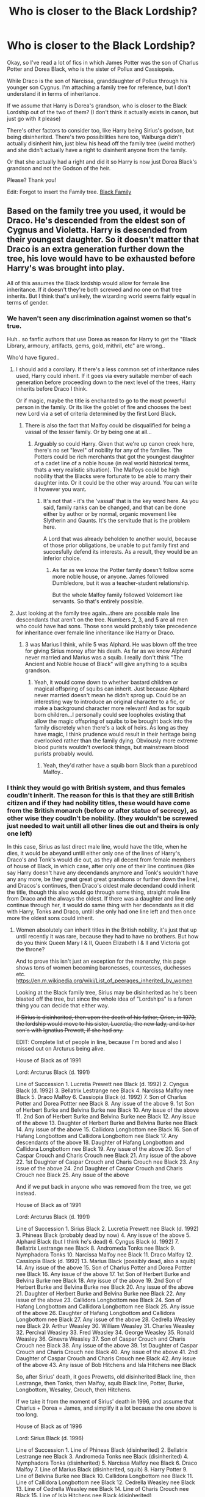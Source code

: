 #+TITLE: Who is closer to the Black Lordship?

* Who is closer to the Black Lordship?
:PROPERTIES:
:Author: NarutoFan007
:Score: 10
:DateUnix: 1590526732.0
:DateShort: 2020-May-27
:FlairText: Discussion
:END:
Okay, so I've read a lot of fics in which James Potter was the son of Charlus Potter and Dorea Black, who is the sister of Pollux and Cassiopeia.

While Draco is the son of Narcissa, granddaughter of Pollux through his younger son Cygnus. I'm attaching a family tree for reference, but I don't understand it in terms of inheritance.

If we assume that Harry is Dorea's grandson, who is closer to the Black Lordship out of the two of them? (I don't think it actually exists in canon, but just go with it please)

There's other factors to consider too, like Harry being Sirius's godson, but being disinherited. There's two possibilities here too, Walburga didn't actually disinherit him, just blew his head off the family tree (weird mother) and she didn't actually have a right to disinherit anyone from the family.

Or that she actually had a right and did it so Harry is now just Dorea Black's grandson and not the Godson of the heir.

Please? Thank you!

Edit: Forgot to insert the Family tree. [[https://www.hp-lexicon.org/wp-content/uploads/2014/06/official-final-version-sm.png][Black Family]]


** Based on the family tree you used, it would be Draco. He's descended from the eldest son of Cygnus and Violetta. Harry is descended from their youngest daughter. So it doesn't matter that Draco is an extra generation further down the tree, his love would have to be exhausted before Harry's was brought into play.

All of this assumes the Black lordship would allow for female line inheritance. If it doesn't they're both screwed and no one on that tree inherits. But I think that's unlikely, the wizarding world seems fairly equal in terms of gender.
:PROPERTIES:
:Score: 18
:DateUnix: 1590530884.0
:DateShort: 2020-May-27
:END:

*** We haven't seen any discrimination against women so that's true.

Huh.. so fanfic authors that use Dorea as reason for Harry to get the "Black Library, armoury, artifacts, gems, gold, mithril, etc" are wrong..

Who'd have figured..
:PROPERTIES:
:Author: NarutoFan007
:Score: 8
:DateUnix: 1590531391.0
:DateShort: 2020-May-27
:END:

**** I should add a corollary. If there's a less common set of inheritance rules used, Harry could inherit. If it goes via every suitable member of each generation before proceeding down to the next level of the trees, Harry inherits before Draco I think.

Or if magic, maybe the title is enchanted to go to the most powerful person in the family. Or its like the goblet of fire and chooses the best new Lord via a set of criteria determined by the first Lord Black.
:PROPERTIES:
:Score: 9
:DateUnix: 1590531663.0
:DateShort: 2020-May-27
:END:

***** There is also the fact that Malfoy could be disqualified for being a vassal of the lesser family. Or by being one at all...
:PROPERTIES:
:Author: PuzzleheadedPool1
:Score: 1
:DateUnix: 1590580278.0
:DateShort: 2020-May-27
:END:

****** Arguably so could Harry. Given that we're up canon creek here, there's no set "level" of nobility for any of the families. The Potters could be rich merchants that got the youngest daughter of a cadet line of a noble house (in real world historical terms, thats a very realistic situation). The Malfoys could be high nobility that the Blacks were fortunate to be able to marry their daughter into. Or it could be the other way around. You can write it however you want.
:PROPERTIES:
:Score: 6
:DateUnix: 1590580540.0
:DateShort: 2020-May-27
:END:

******* It's not that - it's the 'vassal' that is the key word here. As you said, family ranks can be changed, and that can be done either by author or by normal, organic movement like Slytherin and Gaunts. It's the servitude that is the problem here.

A Lord that was already beholden to another would, because of those prior obligations, be unable to put family first and succesfully defend its interests. As a result, they would be an inferior choice.
:PROPERTIES:
:Author: PuzzleheadedPool1
:Score: 2
:DateUnix: 1590580968.0
:DateShort: 2020-May-27
:END:

******** As far as we know the Potter family doesn't follow some more noble house, or anyone. James followed Dumbledore, but it was a teacher-student relationship.

But the whole Malfoy family followed Voldemort like servants. So that's entirely possible.
:PROPERTIES:
:Author: NarutoFan007
:Score: 2
:DateUnix: 1590592345.0
:DateShort: 2020-May-27
:END:


**** Just looking at the family tree again...there are possible male line descendants that aren't on the tree. Numbers 2, 3, and 5 are all men who could have had sons. Those sons would probably take precedence for inheritance over female line inheritance like Harry or Draco.
:PROPERTIES:
:Score: 3
:DateUnix: 1590580634.0
:DateShort: 2020-May-27
:END:

***** 3 was Marius I think, while 5 was Alphard. He was blown off the tree for giving Sirius money after his death. As far as we know Alphard never married and Marius was a squib. I really don't think "The Ancient and Noble house of Black" will give anything to a squibs grandson.
:PROPERTIES:
:Author: NarutoFan007
:Score: 3
:DateUnix: 1590592473.0
:DateShort: 2020-May-27
:END:

****** Yeah, it would come down to whether bastard children or magical offspring of squibs can inherit. Just because Alphard never married doesn't mean he didn't sprog up. Could be an interesting way to introduce an original character to a fic, or make a background character more relevant! And as for squib born children...I personally could see loopholes existing that allow the magic offspring of squibs to be brought back into the family discretely when there's a lack of heirs. As long as they have magic, I think prudence would result in their heritage being overlooked rather than the family dying. Obviously more extreme blood purists wouldn't overlook things, but mainstream blood purists probably would.
:PROPERTIES:
:Score: 2
:DateUnix: 1590594905.0
:DateShort: 2020-May-27
:END:

******* Yeah, they'd rather have a squib born Black than a pureblood Malfoy..
:PROPERTIES:
:Author: NarutoFan007
:Score: 1
:DateUnix: 1590605541.0
:DateShort: 2020-May-27
:END:


*** I think they would go with British system, and thus females coudln't inherit. The reason for this is that they are still British citizen and if they had nobility titles, these would have come from the British monarch (before or after statue of secrecy), as other wise they coudln't be nobility. (they wouldn't be screwed just needed to wait untill all other lines die out and theirs is only one left)

In this case, Sirius as last direct male line, would have the title, when he dies, it would be abeyand untill either only one of the lines of Harry's, Draco's and Tonk's would die out, as they all decent from female members of house of Black, in which case, after only one of their line continues (like say Harry doesn't have any decendands anymore and Tonk's wouldn't have any any more, be they great great great grandsons or further down the line), and Dracos's continues, then Draco's oldest male decendand could inherit the title, though this also would go through same thing, straight male line from Draco and the always the oldest. If there was a daughter and line only continue through her, it would do same thing with her decendants as it did with Harry, Tonks and Draco, untill she only had one line left and then once more the oldest sons could inherit.
:PROPERTIES:
:Author: Hiekkalinna
:Score: 4
:DateUnix: 1590546202.0
:DateShort: 2020-May-27
:END:

**** Women absolutely can inherit titles in the British nobility, it's just that up until recently it was rare, because they had to have no brothers. But how do you think Queen Mary I & II, Queen Elizabeth I & II and Victoria got the throne?

And to prove this isn't just an exception for the monarchy, this page shows tons of women becoming baronesses, countesses, duchesses etc. [[https://en.m.wikipedia.org/wiki/List_of_peerages_inherited_by_women]]

Looking at the Black family tree, Sirius may be disinherited as he's been blasted off the tree, but since the whole idea of "Lordships" is a fanon thing you can decide that either way.

+If Sirius is disinherited, then upon the death of his father, Orion, in 1979, the lordship would move to his sister, Lucretia, the new lady, and to her son's with Ignatius Prewett, if she had any.+

EDIT: Complete list of people in line, because I'm bored and also I missed out on Arcturus being alive.

House of Black as of 1991

Lord: Arcturus Black (d. 1991)

Line of Succession 1. Lucretia Prewett nee Black (d. 1992) 2. Cyngus Black (d. 1992) 3. Bellatrix Lestrange nee Black 4. Narcissa Malfoy nee Black 5. Draco Malfoy 6. Cassiopia Black (d. 1992) 7. Son of Charlus Potter and Dorea Pottter nee Black 8. Any issue of the above 9. 1st Son of Herbert Burke and Belvina Burke nee Black 10. Any issue of the above 11. 2nd Son of Herbert Burke and Belvina Burke nee Black 12. Any issue of the above 13. Daughter of Herbert Burke and Belvina Burke nee Black 14. Any issue of the above 15. Callidora Longbottom nee Black 16. Son of Hafang Longbottom and Callidora Longbottom nee Black 17. Any descendants of the above 18. Daughter of Hafang Longbottom and Callidora Longbottom nee Black 19. Any issue of the above 20. Son of Caspar Crouch and Charis Crouch nee Black 21. Any issue of the above 22. 1st Daughter of Caspar Crouch and Charis Crouch nee Black 23. Any issue of the above 24. 2nd Daughter of Caspar Crouch and Charis Crouch nee Black 25. Any issue of the above

And if we put back in anyone who was removed from the tree, we get instead.

House of Black as of 1991

Lord: Arcturus Black (d. 1991)

Line of Succession 1. Sirius Black 2. Lucretia Prewett nee Black (d. 1992) 3. Phineas Black (probably dead by now) 4. Any issue of the above 5. Alphard Black (but I think he's dead) 6. Cyngus Black (d. 1992) 7. Bellatrix Lestrange nee Black 8. Andromeda Tonks nee Black 9. Nymphadora Tonks 10. Narcissa Malfoy nee Black 11. Draco Malfoy 12. Cassiopia Black (d. 1992) 13. Marius Black (possibly dead, also a squib) 14. Any issue of the above 15. Son of Charlus Potter and Dorea Pottter nee Black 16. Any issue of the above 17. 1st Son of Herbert Burke and Belvina Burke nee Black 18. Any issue of the above 19. 2nd Son of Herbert Burke and Belvina Burke nee Black 20. Any issue of the above 21. Daughter of Herbert Burke and Belvina Burke nee Black 22. Any issue of the above 23. Callidora Longbottom nee Black 24. Son of Hafang Longbottom and Callidora Longbottom nee Black 25. Any issue of the above 26. Daughter of Hafang Longbottom and Callidora Longbottom nee Black 27. Any issue of the above 28. Cedrella Weasley nee Black 29. Arthur Weasley 30. William Weasley 31. Charles Weasley 32. Percival Weasley 33. Fred Weasley 34. George Weasley 35. Ronald Weasley 36. Ginevra Weasley 37. Son of Caspar Crouch and Charis Crouch nee Black 38. Any issue of the above 39. 1st Daughter of Caspar Crouch and Charis Crouch nee Black 40. Any issue of the above 41. 2nd Daughter of Caspar Crouch and Charis Crouch nee Black 42. Any issue of the above 43. Any issue of Bob Hitchens and Isla Hitchens nee Black

So, after Sirius' death, it goes Prewetts, old disinherited Black line, then Lestrange, then Tonks, then Malfoy, squib Black line, Potter, Burke, Longbottom, Wesaley, Crouch, then Hitchens.

If we take it from the moment of Sirius' death in 1996, and assume that Charlus + Dorea = James, and simplify it a lot because the one above is too long.

House of Black as of 1996

Lord: Sirius Black (d. 1996)

Line of Succession 1. Line of Phineas Black (disinherited) 2. Bellatrix Lestrange nee Black 3. Andromeda Tonks nee Black (disinherited) 4. Nymphadora Tonks (disinherited) 5. Narcissa Malfoy nee Black 6. Draco Malfoy 7. Line of Marius Black (disinherited, squib) 8. Harry Potter 9. Line of Belvina Burke nee Black 10. Callidora Longbottom nee Black 11. Line of Callidora Longbottom nee Black 12. Cedrella Weasley nee Black 13. Line of Cedrella Weasley nee Black 14. Line of Charis Crouch nee Black 15. Line of Isla Hitchens nee Black (disinherited)

Basically, if Phineas Black has kids, they probably get it, seeing as we already ignored Sirius being disinherited.

If we did ignore Sirius, that means Bellatrix is the Lady Black, God help us all.

After her death at Hogwarts, it would go to Narcissa, assuming we skip over the Tonks, else it would go to Andromeda and then Teddy.

So the final answer is neither Draco nor Harry, but, in fact, Teddy Lupin.
:PROPERTIES:
:Author: minerat27
:Score: 3
:DateUnix: 1590609990.0
:DateShort: 2020-May-28
:END:

***** Damn, this is so interesting.

Now I realize canon and fanon has messed with my memory.

Never realized the Lord/Ladyship stuff was fanon and not canon.

So Sirus was officially disowned in canon, right? And not just blasted off the family tree?

Since Sirus had inherited 12 Grimmauld Place, I think I just assumed that he was blasted off the tree due to Walburga's temper tantrums and was not actually officially disowned like Andromeda was. Hence making him the Head of the Black family.

If I'm reading this right, if Sirus was disowned, and the Head of the family was determined by birth order (and not gender), then the Head of the family during the events of the series went:

- Bellatrix
- Narcissa
- Draco

Huh. So weird. Though I guess if you include Cursed Child (ew), Delphini is the current Head of House Black then...
:PROPERTIES:
:Author: af-fx-tion
:Score: 3
:DateUnix: 1590618608.0
:DateShort: 2020-May-28
:END:

****** I think Sirius was disowned by Walburga, but not by all members of the family. Alphard left money to him, for example. Given that Arcturus died in '91, when Sirius was still locked up accused of being a death eater, I can only assume that Arcturus wrote Sirius back into his will (if he ever wrote him out).

If inheritance is purely agnatic, then Draco won't be lord, because you can't inherit through the female line, we would have to back up another layer to look at Phineas Nigellus' cousins and follow them down.

And Bella>Cissy>Draco is still following Male-Preference inheritance (fancy name is agnatic-cognatic primogeniture), because all of Bella/Cissy's elder uncles and cousins are dead.

And if you want to look at Cursed Child (which I really don't), I don't think Delphini is Lady Black, seeing as she would be illegitimate. Bellatrix was married to Lestrange, not Voldemort, and bastards don't inherit.
:PROPERTIES:
:Author: minerat27
:Score: 2
:DateUnix: 1590619700.0
:DateShort: 2020-May-28
:END:

******* Oh yeah, I didn't even think of Phineas Nigellus having cousins and how that could flip the whole inheritance thing, since Rowling (at least I think), hasn't given a full blown Black Family tree.

Wow, that adds a completely new layer if you go down that hole. Depending on who the male cousin (who would be the new heir) married, it opens up a lot of possibilities on who is actually the Head of the House.

It gives fanfic writers a lot to work with, IMO.
:PROPERTIES:
:Author: af-fx-tion
:Score: 2
:DateUnix: 1590620336.0
:DateShort: 2020-May-28
:END:


****** This would all debend on, if females in Black family would be able to inherit the titles or not as well, so not as simple.
:PROPERTIES:
:Author: Hiekkalinna
:Score: 1
:DateUnix: 1590621450.0
:DateShort: 2020-May-28
:END:


***** Some titles that have special exeption to the inheritance rule can be passed to women yes, but in general was talking about the normal cases, not the special ones, that are really small minority out of all nobilities in UK still existing that would allow females to inherit the titles.

This is why it's a huge problem in UK in current times, because lot of famlies that have their manor that goes with the title are run as a museum etc, but some of them have only females as children, but because they are unable to inherit the titles from their father, they will have to move out of their house and give up their business (which most often exists so they can have the house in good shape) when their father dies, as the property is transferred to their distant male relative who will inherit the title. This is why in UK lot of people are trying to get the law changed so females can inherit their fathers titles, since they will basically lose their whole lives because of those old laws (as only those with special exeptions that allows females to inherit the titles can inherit them, other females cannot).

With Monarchy it's differen't from nobility, before 2011 it was that monarch's oldest son was always first in line, after whom became all younger sons, after all sons of monarch, would become their oldest daughter after which comes the younger daughters. After 2011 it was changed so first born will be first in line no matter the gender, but this only affects those born after that time, so Prince Charles younger sister is still behind all of her brothers, even though she is second oldest. But this change in law only affected the Monarchy not the nobility.

And as we cannot say if Black family would one of those that would have female inhering titles, then we cannot say if the female memebers would or not, and it would still go abeyand in those cases, if only males could inherit.
:PROPERTIES:
:Author: Hiekkalinna
:Score: 2
:DateUnix: 1590621516.0
:DateShort: 2020-May-28
:END:


***** How do you have Cygnus and any members of his family line inheriting before other members of Phineas' family as Cygnus is the 4th child/line?

Phineas had 4 Children Sirius (b. 1877), Arcturus (1884), Belvina (1886), and Cygnus (1889).

So if Phineas held the "lord Black" title then Sirius (1877) is the primary line and Sirius (1959) is part of that primary line. Now while Bellatrix is Sirius' (1959) first cousin due to her Aunt Walburga she is actually from the 4th line. So when Sirius (1959) dies (assuming Lucretia (1925) had no children/descendants) then the primary line is extinct and the secondary line Arcturus (1884) would have precedence for the "title". That means the children/descendants of Callidora (1915 (who is alive)), then the children/descendants of Cedrella (if she wasn't "truly" disinherited, and then the children/descendants of Charis.

After that if all of those are excluded deceased you would then go to the tertiary line which is the children/descendants of Belvina (1886). Only if all of them are deceased or excluded would you go to the 4th line descended from Cygnus (1889) of which Bellatrix is part. So I see almost no way for Bellatrix to inherit the "lord black" title unless a whole lot of people die first.

So when Sirius (1959) dies in (1995) the "title" of Lord Black would go to Callidora Longbottom nee Black as the living firstborn child of Arcturus (1884) the head of the second line from Phineas Black. When she passes the title would pass through her children/descendants.

Which may include Neville if you assume Augusta married Callidora's son. But right now with the assumption "lordship" can't be bequeathed and that women can inherit Callidora is the current "lord/lady Black i.e. Head of the Family.
:PROPERTIES:
:Author: reddog44mag
:Score: 2
:DateUnix: 1590687620.0
:DateShort: 2020-May-28
:END:

****** Ah. I had assumed that the family tree was structured such that children were arranged left to right by birth order. I see now that wasn't the case, presumably to make it easier to link Orion and Walburga together.

So yes, you are entirely correct, the Callidora and her Longbottom children inherit after Sirius.

I'll have to redo it then when I have the time.
:PROPERTIES:
:Author: minerat27
:Score: 1
:DateUnix: 1590687985.0
:DateShort: 2020-May-28
:END:

******* Not a problem easy thing to miss and I don't think you were alone in that. Old computer engineer here so details matter so I paid attention to birth dates (when given checked pottermore/wiki if not). Of course those less kind would say I'm an anal sob. 😁
:PROPERTIES:
:Author: reddog44mag
:Score: 2
:DateUnix: 1590688928.0
:DateShort: 2020-May-28
:END:


**** There's also the Weasleys. Arthur's mother was a Black.
:PROPERTIES:
:Author: PompadourWampus
:Score: 2
:DateUnix: 1590555266.0
:DateShort: 2020-May-27
:END:

***** Yes, but as it also goes through mother's line, it's same and it's propably more distand relation than with the other, though Potter's might be as distand, though it wouldn't matter as it would also go towards waiting for the abeyand.
:PROPERTIES:
:Author: Hiekkalinna
:Score: 1
:DateUnix: 1590590879.0
:DateShort: 2020-May-27
:END:

****** From what I remember, Harry's grandparents were Fleamont and Euphemia Potter. Charlus and Dorea are from another branch of the family. Most likely not of the main line of Potters.
:PROPERTIES:
:Author: PompadourWampus
:Score: 3
:DateUnix: 1590591538.0
:DateShort: 2020-May-27
:END:

******* Yes we know that, this is just for those fanfic writers who prefer writing Charlus and Dorea as the grandparents while Fleamont and Euphemia as great grandparents, or sometimes Grand uncle and aunt.
:PROPERTIES:
:Author: NarutoFan007
:Score: 3
:DateUnix: 1590592609.0
:DateShort: 2020-May-27
:END:

******** I get that, but I felt it was worth mentioning, because I often times encounter people who don't know.
:PROPERTIES:
:Author: PompadourWampus
:Score: 1
:DateUnix: 1590592726.0
:DateShort: 2020-May-27
:END:

********* Sorry😅😅
:PROPERTIES:
:Author: NarutoFan007
:Score: 2
:DateUnix: 1590593772.0
:DateShort: 2020-May-27
:END:


******* I know, just saying it because it was the premise for this thing.
:PROPERTIES:
:Author: Hiekkalinna
:Score: 1
:DateUnix: 1590595645.0
:DateShort: 2020-May-27
:END:


***** Yeah but she was disowned too, for marrying a blood traiter.
:PROPERTIES:
:Author: NarutoFan007
:Score: 0
:DateUnix: 1590592720.0
:DateShort: 2020-May-27
:END:

****** Sirius was also disowned.
:PROPERTIES:
:Author: PompadourWampus
:Score: 1
:DateUnix: 1590592753.0
:DateShort: 2020-May-27
:END:

******* Then ignoring both of them, by just going on blood relations? Who do you think?
:PROPERTIES:
:Author: NarutoFan007
:Score: 1
:DateUnix: 1590593720.0
:DateShort: 2020-May-27
:END:

******** The Malfoys would be heavily favored in this case if we acknowledge the whole disownment thing. If not, then it'd go to Sirius, and if Sirius croaks, the Malfoys could put up a serious legal battle for the inheritance on the basis of blood.
:PROPERTIES:
:Author: PompadourWampus
:Score: 1
:DateUnix: 1590772043.0
:DateShort: 2020-May-29
:END:

********* Yeah I thought so too. Unless Sirius has a right to bequeath it to Harry, and he does it, Draco has a closer blood relation.
:PROPERTIES:
:Author: NarutoFan007
:Score: 2
:DateUnix: 1590788108.0
:DateShort: 2020-May-30
:END:


*** Yes but Cygnus is the youngest of his line. So either Bill or Neville would have a stronger claim than Draco
:PROPERTIES:
:Author: MajinCloud
:Score: 1
:DateUnix: 1590599366.0
:DateShort: 2020-May-27
:END:

**** I assume you're getting Bill from Ignatius Prewett on the family tree? Having googled him, he is Molly's uncle so there's no blood connection between Molly's children and the Black's via him. So Bill is out.

And Neville you're bringing up via Harfang Longbottom? We don't know how Harfang is related to Neville. But even if he's Nevilles grandfather or great grandfather.

...actually I just noticed you're making the Weasley connection via the number 4, Cedrella? Thats a good point, I'd missed the fact that that row on the tree is not in date order. Yes, actually if there's a Lordship of house Black it wouldn't be sitting with Sirius if there's equal inheritance for men and women.

Alternatively, if inheritance is male preference, but can go female line if there's no suitable male available...of the tree visible there it would end up with the Longbottom's, or if those Longbottom's are dead then with the Weasley's
:PROPERTIES:
:Score: 1
:DateUnix: 1590602203.0
:DateShort: 2020-May-27
:END:

***** Yep, Cedrella. Seeing as it had no value for Sirius I am assuming that the burning on the tapestry has no actual value and it was just his mother being bigoted.
:PROPERTIES:
:Author: MajinCloud
:Score: 2
:DateUnix: 1590603394.0
:DateShort: 2020-May-27
:END:


***** For those "numbered" relations it would depend on whether the "head of house" Black did the disinheriting. If the "head" didn't then the disinheriting wouldn't take (which is why Sirius did not remain "off the tree" as Walburga was never the "head of the family").

Don't forget that if it is order of birth related you have the children of Callidora, Charis, and Belvina to consider (total of 4 sons and 4 daughters) and all their descendants as well as the children and descendants of those like cedrella who may not have been disinherited by the "head of the family".
:PROPERTIES:
:Author: reddog44mag
:Score: 1
:DateUnix: 1590684711.0
:DateShort: 2020-May-28
:END:

****** It also completely depends on whether any "Lord Black" title flowed down that particular branch of the family. It'd actually be an amusing twist if it turns out that Sirius was part of a minor cadet branch that was viewed as the troublesome, mad branch of the family, best avoided and rarely invited to family functions.
:PROPERTIES:
:Score: 1
:DateUnix: 1590685001.0
:DateShort: 2020-May-28
:END:

******* Well based on the OP chart and the belief that Arcturus was the "head" of the family (mostly fanon based though canon hints) and following order of birth it's doubtful that Sirius would be part of a minor cadet branch. However, considering what little we know about Walburga and Pollux I can see that the family lines from belvina, Callidora, Charis, and even Cedrella wanting nothing to do with them.
:PROPERTIES:
:Author: reddog44mag
:Score: 1
:DateUnix: 1590685563.0
:DateShort: 2020-May-28
:END:

******** Yeah I want more thinking if the cadet branch started way back at the top of that tree with Phineas. Perhaps his father had an older brother who was the Lord, and there's a whole family line not shown here, because this is just the cadet branch.
:PROPERTIES:
:Score: 1
:DateUnix: 1590686275.0
:DateShort: 2020-May-28
:END:

********* Ah ok. Well if you assume that Phineas' father was the "lord" and he (Phineas) was disinherited (by the current "lord") before he became lord (versus after he died) then the entire "lordship" would pass through his sister Elladora because it would disinherit his whole line (assuming that's how his father set it up (and the only way this would work)).

So that would make Phineas' line the disgraced branch.
:PROPERTIES:
:Author: reddog44mag
:Score: 1
:DateUnix: 1590688585.0
:DateShort: 2020-May-28
:END:

********** That would also work though I was suggesting what if phineas's father had a brother who was the Lord. But the basic idea is the same.
:PROPERTIES:
:Score: 1
:DateUnix: 1590689041.0
:DateShort: 2020-May-28
:END:


** Dumbledore was under the Impression that Bellatrix would be next in line after Sirius if he didn't name Harry in his will, though that was specifically about the ownership of Grimmauld place.
:PROPERTIES:
:Author: aAlouda
:Score: 8
:DateUnix: 1590531993.0
:DateShort: 2020-May-27
:END:

*** Well, there is no "Black Lordship" in canon, so Sirius inheritance was just Grimmauld Place (with the items inside, including Kreacher), and the content of Sirius vault.

We can suppose that, in the absence of a will, the whole inheritance would have gone to the closer living kin. According to the Black Family tree, all the Black of the previous generation died before Sirius (Ignatius Prewett and Druella Rosier are the only one still alive, and either not Black or Black by Blood).

From the Black current generation, Bellatrix was indeed the closest family member to Sirius and would probably have inherited the house. But I wonder if Narcissa would have come 2nd or if Andromeda would still have inherited it after Bellatrix (after all, Sirius was also burnt from the tree and still got the house). I also wonder if a potential child from Lucrecia Prewett would have had precedence over Bellatrix (since Lucrecia was the eldest child).
:PROPERTIES:
:Author: PlusMortgage
:Score: 6
:DateUnix: 1590563837.0
:DateShort: 2020-May-27
:END:

**** The house belonged to Walburga personally I think. So it could only go to her two sons first, and if they are both dead, without any issue, only then would it go to Bellatrix. At least, I think so
:PROPERTIES:
:Author: NarutoFan007
:Score: 2
:DateUnix: 1590592821.0
:DateShort: 2020-May-27
:END:

***** Is that true in canon? Or was it a Black family home that Orion and Walburga lived in?

If the inheritance is based on closest family relation then i believe it would be Bellatrix as the oldest cousin (though it might/could be split by the three black sisters (Bellatrix, Andromeda, and Narcissa) as they are all first cousins to Sirius).

If it goes to the most senior member of the family then it would go to Callidora (Phineas' grandaughter from his son Arcturus).
:PROPERTIES:
:Author: reddog44mag
:Score: 1
:DateUnix: 1590683360.0
:DateShort: 2020-May-28
:END:

****** I think Sirius said, "This was my mother's house. Now she's dead, it belongs to me." Or something along those lines in Book 5. Don't remember.
:PROPERTIES:
:Author: NarutoFan007
:Score: 1
:DateUnix: 1590683808.0
:DateShort: 2020-May-28
:END:


** If it goes by (A) pure birth order, then it goes to Bellatrix. After Arcturus' line ended, it'd go to Pollux's line. So, Bellatrix, then Andromeda, Nymphadora, Teddy, Narcissa, and Draco, before finally running out of Pollux's heirs and going to Dorea's heirs.

If it's (B) male-only birth order, then Sirius is the last of the Blacks. At least as far as that family tree shows.

(C) Quasi-Salic or similar, in which women cannot inherit but their sons can on their behalf. In which case it goes Teddy, Draco, Harry. Frankly I find this the least plausible, because witches can just curse the misogynist asshole who wants to skip over them.

Most real life titles are entailed, meaning you can't just choose your heir. Godson or not, Sirius can't give Harry the things that belong to him as head of the family, only the things that belong to him as an individual. This is why a lot of fics have Sirius adopting Harry as a "third parent". In which case Harry as his son inherits over Sirius' cousins-once-removed Nymphadora and Draco.

Of course, this isn't real life, this is fiction. So the lordship could have all sorts of fun restrictions on it. Perhaps it can only be inherited by someone with the surname Black. I have read one (1) fic where Nymphadora Tonks changes her name to Tonks Black and frankly there should be more. Perhaps instead of male-preference birth order, there's magic-preference order, in which titles go first to someone with the family talent (like Parselmouths or Metamorphmagi) and only then to those without it.
:PROPERTIES:
:Author: RookRider
:Score: 5
:DateUnix: 1590533373.0
:DateShort: 2020-May-27
:END:

*** Why do you think it would go through pollux's line? He's the son of Cyngus who is the third son of Phineas black. So Phineas' 1st son Sirius is his primary heir, his second son Arcturus is the secondary heir, and Cyngus is the tertiary heir. So I would think that inheritance (if it is not designated) would first go through the primary heirs line until that line is exhausted, then it would go through the secondary line from Phineas which is his son Arcturus. If that line is exhausted then it would go through Phineas' third son Cyngus (who is the father of Pollux). Now while a female can't be the head of the family her son if she has one can be. If that isn't true then based on the chart neither Harry or Draco could inherit the head of the black family since they both come from females of the line.

Hence the Head of the Black Family flows from Phineas to his son Sirius through Sirius' son Arcturus, then it would flow through Arcturus' son Orion (though I don't think he ever became the head as I don't believe Arcturus gave it up). And then it would flow through Orion to his oldest son Sirius. With that I would say another commenter is correct and the closest relative to Sirius in the primary line would be lucretia. Which would make the Weasleys the family closest to the primary line of the black family. (It would have gone through Molly's two brothers first before her).

Now if you want to say who would inherit from Cyngus I believe that according to the chart that would be Draco. Pollux is his primary heir Dorea is the tertiary heir. Draco is descended from that primary line (Cyngus - Pollux) so he would inherit before Harry as Harry is descended from tertiary line (Cyngus - Dorea).

Now I think what throws people off is they look at this chart "generationally" to see who would inherit between Draco and Harry rather than following primary, secondary etc lines. So "generationally" from Cyngus the inheritance would look like the following.

For Draco it would be Cyngus - Pollux - Cyngus - Narcissa - Draco

For Harry it would be Cyngus - Dorea - James - Harry

So Harry is one generation closer to Cyngus then Draco is so obviously Harry would inherit first.

All of this leads to all kind of options for an author to use to decide how to set up the Black family inheritance conflict. Of course you also get to add that this chart isn't exactly JKR approved.
:PROPERTIES:
:Author: reddog44mag
:Score: 1
:DateUnix: 1590583944.0
:DateShort: 2020-May-27
:END:

**** I like to answer. Thanks for that.

But I'd just like to point out that Molly is not actually related to Blacks. Lucretia married Ignatius, who is Molly, Fabian and Gideon's uncle. They didn't have any children as far as we know.
:PROPERTIES:
:Author: NarutoFan007
:Score: 1
:DateUnix: 1590593218.0
:DateShort: 2020-May-27
:END:

***** Thanks for that as I missed it. If any of Lucretia's descendants are still living then the headship will go through them. If not i believe it would go down through Phineas' son Arcturus and his first daughter who married a longbottom or his second who married a crouch. If either of those had a living non-criminal son then they would be the Head of the Black family.

If neither of Arcturus's daughters had a living non-criminal male descendant then and only then would the Head of the Black Family move to Phineas' son Cygnus and if that happens then Draco would inherit as he is descended from Cygnus' primary line (Pollux).

Of course i believe that would make Neville the head of the black family if Neville's grandmother was actually Arcturus' granddaughter-in-law.
:PROPERTIES:
:Author: reddog44mag
:Score: 1
:DateUnix: 1590596821.0
:DateShort: 2020-May-27
:END:

****** Of course that depends on what Augusta Longbottom's maiden name was. And of course we know she married into the Longbottoms.

So the question is did Augusta marry the the son of Callidora Black and Harfang Longbottom. One fic The Reclamation of Black Magic by ShayaLonnie as Dorea Black (obviously part of the fan fic blacks) back from Stasis who decides to create a Black Family coven to protect Harry. In the story they have Callidora arrive with her daughter Enid who complains about Narcissa Malfoy joining the coven "because her sister tortured my nephew and his wife". That implies that Augusta married Callidora's son. Therefore making Neville being part of the primary line from Phineas' second son.

The story is a WIP and I think a fun read. It has a lot of information that illuminates the black family tree. Though I have never looked at it deeply enough to know whether it follows canon. We know Dorea is not Harry's Canon grandmother.

linkao3(8374798)
:PROPERTIES:
:Author: reddog44mag
:Score: 1
:DateUnix: 1590601131.0
:DateShort: 2020-May-27
:END:

******* [[https://archiveofourown.org/works/8374798][*/The Reclamation of Black Magic/*]] by [[https://www.archiveofourown.org/users/ShayaLonnie/pseuds/ShayaLonnie][/ShayaLonnie/]]

#+begin_quote
  Harry Potter's family isn't only at Number 4 Privet Drive. Unaware to even Dumbledore, an upheaval is approaching. The Ancient and Noble House of Black is reclaiming their power and changing the future of the magical world. *Update: May 2020 --- This story has been getting a lot of new readers lately, so I wanted to let you know that, yes, this story is currently on hiatus. As with many writers, I struggle with mental health issues, but I am working on them AND working on getting back to this story as soon as I possibly can. I sincerely thank you for your sweet comments and patience*
#+end_quote

^{/Site/:} ^{Archive} ^{of} ^{Our} ^{Own} ^{*|*} ^{/Fandom/:} ^{Harry} ^{Potter} ^{-} ^{J.} ^{K.} ^{Rowling} ^{*|*} ^{/Published/:} ^{2016-10-25} ^{*|*} ^{/Updated/:} ^{2019-03-14} ^{*|*} ^{/Words/:} ^{191678} ^{*|*} ^{/Chapters/:} ^{39/?} ^{*|*} ^{/Comments/:} ^{3090} ^{*|*} ^{/Kudos/:} ^{5964} ^{*|*} ^{/Bookmarks/:} ^{1899} ^{*|*} ^{/Hits/:} ^{147808} ^{*|*} ^{/ID/:} ^{8374798} ^{*|*} ^{/Download/:} ^{[[https://archiveofourown.org/downloads/8374798/The%20Reclamation%20of%20Black.epub?updated_at=1589421920][EPUB]]} ^{or} ^{[[https://archiveofourown.org/downloads/8374798/The%20Reclamation%20of%20Black.mobi?updated_at=1589421920][MOBI]]}

--------------

*FanfictionBot*^{2.0.0-beta} | [[https://github.com/tusing/reddit-ffn-bot/wiki/Usage][Usage]]
:PROPERTIES:
:Author: FanfictionBot
:Score: 2
:DateUnix: 1590601201.0
:DateShort: 2020-May-27
:END:


**** As I said, I believe that /after/ Arcturus' line ended, it would go to Pollux's line. OP's chart shows that Lucretia died without issue in '92.

So after Sirius' death, it goes to his children - none. His brother Regulus (1961) - dead. Orion's sister Lucretia - dead. Lucretia's children - none. Arcturus' brother Lycoris - dead. Lycoris' children - none. Arcturus' brother Regulus (1906) - dead. Regulus' (1906) children - none. Phineas (1888), if he's not formally disowned - dead, no children.

Then Cygnus (1889) - dead. Cygnus' (1889) son Pollux - dead. Pollux's daughter Walburga - dead. Walburga's children - both dead. Pollux's son Alphard, if not formally disowned - dead. Alphard's children - none. Pollux's son Cygnus (1938) - dead. Cygnus' (1938) daughter *Bellatrix*.

I skipped all the dead people in my first post because I thought it was tedious. I listed people whose faces had been burned off the tree because Sirius inherited despite that, so there's at least one disconnect between formal disownment by head of house and Walburga's temper tantrums.

#+begin_quote
  Now while a female can't be the head of the family
#+end_quote

Where are you getting that from? I don't remember seeing that anywhere in canon. Some real life systems follow that rule, some don't. And since there's no canon discrimination against women, I'm inclined to believe that the magical world doesn't discriminate.
:PROPERTIES:
:Author: RookRider
:Score: 1
:DateUnix: 1590603985.0
:DateShort: 2020-May-27
:END:

***** Based on that chart there is another Arcturus who is Cygnus' older brother. Phineas' 1st son is named Sirius born 1877, the 2nd son Arcturus was born 1884 (far right of chart), the 3rd son is Cygnus born 1889.

So once you go up to Arcturus' father Sirius you go to Arcturus' oldest Uncle which is Phineas' 2nd son also named Arcturus and NOT to Cygnus. You then go to Callidora - alive (1915) and then to her two children (one son and one daughter who we don't know their status) if they are both dead with no valid living descendants then you would go to Arcturus' 2nd daughter Charis - dead (1978) and her three children (one son and two daughters) again status is unknown. Only if those three children are dead with no valid living descendants would you then go to Phineas' 3rd son Cygnus and then follow his line through Pollux.

So there are possibly 5 threads/lines to explore based on Callidora and Charis' children before you go to the Cygnus-Pollux line.
:PROPERTIES:
:Author: reddog44mag
:Score: 1
:DateUnix: 1590606711.0
:DateShort: 2020-May-27
:END:


***** My assumption (which I fully admit could be wrong) based on both the fact i'm unaware of any woman in canon being the head of house (plenty of women who are the regents for a family but none as head) and how the blacks seem to operate. If walburga was head of house then her disinheriting of Sirius would have been valid. Of course since i don't believe Arcturus gave it up to orion plus lucretia still be alive and a born black there was no opportunity for her to become head.
:PROPERTIES:
:Author: reddog44mag
:Score: 1
:DateUnix: 1590608706.0
:DateShort: 2020-May-28
:END:

****** Of course if women can inherit (and you can't "Will/bequeath the Head of House position) then the entire discussion about Draco and Harry is mute as Callidora (who is alive after Sirus dies at the MoM) would be the head as she is the daughter of Phineas' 2nd son so she takes precedence over Cygnus. And any of her descendants who are alive and "valid" would be next in line.
:PROPERTIES:
:Author: reddog44mag
:Score: 1
:DateUnix: 1590610892.0
:DateShort: 2020-May-28
:END:


****** Amelia is the head of the Bones family. Muriel is head of the Prewetts. I don't remember anything in canon about Augusta being the regent of Longbottom instead of the head, but it's a common fanfic device so idk.

As to male-led families, we know of Black and Malfoy. But I don't remember any other man shown as in-charge of his family.
:PROPERTIES:
:Author: RookRider
:Score: 1
:DateUnix: 1590624122.0
:DateShort: 2020-May-28
:END:

******* Will I admit that I've read so much Fanfiction that quite often "facts" seem to sometimes be a merger of fanfiction and canon in my mind. So I can admit I could (or probably) am wrong. Especially when canon is pretty silent on a lot of missing detail.

Pretty much the majority of the fanfictions I have read seem to have Augusta Longbottom acting as the regent of the longbottom family on behalf of neville, and Amelia Bones as the Regent of the Bones family on behalf of susan.

For the Bones family this suggests that Susan's father was either older than Amelia and/or Edgar or the family is patriarchal which puts susan (actually any son) in line for head of the family.

A quick search shows that Regents, family "lords", even "Head of House" are more Fanfiction concepts than canon.
:PROPERTIES:
:Author: reddog44mag
:Score: 1
:DateUnix: 1590628615.0
:DateShort: 2020-May-28
:END:


** u/Nyanmaru_San:
#+begin_quote
  and she didn't actually have a right to disinherit anyone from the family
#+end_quote

This. The Black family is patriarchal. Sirius never got a trial. So all that time Walburga was living in the house while Sirius was in Azkaban? She couldn't legally do jack with the family.

And if Sirius was really disinherited, he would have said his dad did it.

​

Order of succession is: Sirius, Draco, Harry.

BUT!

IF Sirius named Harry as his heir (like he did in canon), It would be Sirius, Harry, Draco.

​

Draco could also be nixed from the running anyway. As there are a few fanfics where the betrothal contracts between the Black Sisters and their spouses had some stipulation that ensured they stayed in good standing (so it didn't shed bad light on the Blacks). Bellatrix and the Lestranges was arrested. Lucius swore servitude to the Dark Lord. This would essentially divorce the couples and make Draco a bastard. Lucius (or Sirius) would have to take them into their family to give him a name.

But this all falls under family magics and all that jazz. So your milage may vary.

Hell, Sirius could disinherit Draco just because he runs around calling people mudbloods and crowing about the Dark Lord.
:PROPERTIES:
:Author: Nyanmaru_San
:Score: 5
:DateUnix: 1590542562.0
:DateShort: 2020-May-27
:END:

*** I think Sirius would disinherit Draco just out of spite so "No Malfoy gets anything of mine."
:PROPERTIES:
:Author: NarutoFan007
:Score: 2
:DateUnix: 1590592904.0
:DateShort: 2020-May-27
:END:


** In the situation you've outlined I would assume Draco would be considered more closely related to the Blacks than Harry would be, given that James never had the name Black, but Narsissa once did. That said, given Lord Black is as you say a fanon concept it's up to the author to decide how the possition is passed down. If Sirius was/is Lord Black, can he choose Harry to be the next one to inherit the title?

Is the title passed down to the closest male blood relative, or closest relative reguardless of sex? Is it based on merit, with the current Lord Black choosing the best candidate? Could be anything.
:PROPERTIES:
:Author: TheCowofAllTime
:Score: 3
:DateUnix: 1590528046.0
:DateShort: 2020-May-27
:END:

*** I was of the opinion that Arcturus's line was the main line, so Narcissa is of the branch line. Pollux and Arcturus are cousins. Arcturus's line is almost dead, other than Sirius, so the closest in line will be Pollux, Cassiopeia and Dorea, in that order.

Dorea's line has only Harry while Pollux's line has Narcissa, Bellatrix and Andromeda.

Andi was kicked out, Bella doesn't have any child, so the Lordship goes to Draco.

This is only if Sirius is really kicked out or has no say in who gets the lordship.
:PROPERTIES:
:Author: NarutoFan007
:Score: 1
:DateUnix: 1590529272.0
:DateShort: 2020-May-27
:END:


** Walburga could try to disinherit Sirius as her son (but without His Father Orion actually doing it he wouldn't be disinherited. And Orion was still alive when Sirius ran away. She could not disinherit him as a Black since Orion's father Arcturus was the Head of the family. So as long as Arcturus was alive Sirius could become the head of the Black family and decide who would inherit after him.

Now the question is if Sirius did not designate who the next head would be then basic inheritance rules would apply. Which from what i see goes through the sons and (if allowed only passing through the daughters if they have a son). Now what i have never seen described is whether the blood line must be via male only or females allowed.

So if the Primary line goes Arcturus - Orion - Sirius and Sirius doesn't designate the head then you would look at Orion's brothers and sisters first. And then go up to arcturus and then up again to his father Sirius. Basically based on your chart I don't see how either Draco or Harry would inherit if they were not designated. For instance, Arcturus' father Sirius was the older brother. His next brother was named Arcturus who was born before Cyngus (who is the ancestor for both draco and Harry). So his line should take precedence over Cyngus.

And even though Arcturus only had daughters those daughters both had sons with the oldest daughter marrying into longbottom family.

So the stories that all say draco would inherit makes no sense to me based off of your chart.
:PROPERTIES:
:Author: reddog44mag
:Score: 4
:DateUnix: 1590532264.0
:DateShort: 2020-May-27
:END:


** I don't think their mother had any right to disinherit Sirius at this point because Sirius's grandfather was the head, unless I am wrong. I would say Harry, since Sirius left everything to him and is, even if distantly related to the Blacks.
:PROPERTIES:
:Author: NumberPow
:Score: 6
:DateUnix: 1590527537.0
:DateShort: 2020-May-27
:END:

*** Arcturus was alive till 1991 while Walburga died in 1985. So yeah, this actually works. After Orion's death, Archi again became the head, unless it directly went to Sirius.
:PROPERTIES:
:Author: NarutoFan007
:Score: 7
:DateUnix: 1590528996.0
:DateShort: 2020-May-27
:END:

**** Did arcturus actually give up being the head to orion. As far as i know orion was never the head of the black family.
:PROPERTIES:
:Author: reddog44mag
:Score: 7
:DateUnix: 1590532403.0
:DateShort: 2020-May-27
:END:

***** It was never actually said. But seeing how Walburga wore the pants in that house, very badly, I don't think Archi would actually give up the headship to Orion.
:PROPERTIES:
:Author: NarutoFan007
:Score: 3
:DateUnix: 1590593277.0
:DateShort: 2020-May-27
:END:


** u/tipsytops2:
#+begin_quote
  If we assume that Harry is Dorea's grandson
#+end_quote

You're obviously free to do this, but per word of god, he isn't. JKR tells us his grandparents were different people. Some people don't like this and want to have Charlus and Dorea be his grandparents. But the tree itself seems to contradict this. Why didn't Walpurga blast Dorea off the tree for marrying/being a bloodtraitor and taking in Sirius?

[[https://www.wizardingworld.com/writing-by-jk-rowling/the-potter-family]]
:PROPERTIES:
:Author: tipsytops2
:Score: 3
:DateUnix: 1590541673.0
:DateShort: 2020-May-27
:END:

*** This is an after the fact speech by Rowling that is not present in the books, and the Black connection was an original creation of the fandom that predates it by at least 5 years.

Going by canon, both are equally erroneous.

Going chronologically, Dorea is a thing.

If you like Rowling's retroactive and auto-contradictory stuff... Well, you have that right.
:PROPERTIES:
:Author: PuzzleheadedPool1
:Score: 2
:DateUnix: 1590580563.0
:DateShort: 2020-May-27
:END:

**** You can decide to go that way, but Dorea as Harry's grandmother conflicts with other things in the tree and OotP. Sirius says James' parents took him in when he ran away. Walpurga blasts her brother off the tree for giving Sirius money. Why wouldn't she blast Dorea off the tree if she's giving her runaway son shelter?

That's way more contradictory than what JKR says on this. How are Euphemia and Fleamont "equally erroneous" to Dorea and Charlus?
:PROPERTIES:
:Author: tipsytops2
:Score: 1
:DateUnix: 1590580901.0
:DateShort: 2020-May-27
:END:

***** We're just going on an assumption for fanfics sake dude, we all know that Canon says otherwise. And I like Fleamont and Euphemia as Harry's grandparents. But for the sake of the fandom, we have to assume that Charlus and Dorea are it. It gives a closer relationship between Sirius and James.

As for the not blasting Dorea off the tree, maybe she was just that dangerous. All the Blacks we know are at least a little bit crazy. Maybe she was too..
:PROPERTIES:
:Author: NarutoFan007
:Score: 2
:DateUnix: 1590593540.0
:DateShort: 2020-May-27
:END:

****** u/tipsytops2:
#+begin_quote
  As for the not blasting Dorea off the tree, maybe she was just that dangerous. All the Blacks we know are at least a little bit crazy. Maybe she was too..
#+end_quote

It's not like Dorea would have known, I doubt she was stopping by Grimmauld Place for tea. She also died years before Walpurga.

You can obviously go this route, it's fanfiction, it just doesn't quite fit with canon. But honestly, neither do lordships, so it doesn't really matter.
:PROPERTIES:
:Author: tipsytops2
:Score: 2
:DateUnix: 1590593921.0
:DateShort: 2020-May-27
:END:

******* 1977, so yeah. I've read fics in which Dorea was the scary but fun aunt to everyone in the black family, Arcturus's favourite cousin, which is probably why I think like that.
:PROPERTIES:
:Author: NarutoFan007
:Score: 1
:DateUnix: 1590594033.0
:DateShort: 2020-May-27
:END:

******** My headcanon is sort of a reverse of that. I think Charlus was sort of a Percy, who didn't see he was on the wrong side until near his death. He came from a family of "muggle lovers" but fell in love with Dorea, who convinced him of the blood purity propaganda and that's why she was never blasted off the tree.
:PROPERTIES:
:Author: tipsytops2
:Score: 1
:DateUnix: 1590594706.0
:DateShort: 2020-May-27
:END:

********* Huh.. first time I've heard this one. I read a Marvel Xover story in whih Charlus and Dorea were Hydra, and another story where they were part of Grindelwald's gang.

The 2nd one was awesome. Harry has a basilisk fang wand, and Mrs Flamel inserts the elder wand in Grindelwald's butt. Lol
:PROPERTIES:
:Author: NarutoFan007
:Score: 1
:DateUnix: 1590605684.0
:DateShort: 2020-May-27
:END:


** Also, I say you go in a whole different direction. Lucretia Prewett appears to be the female heir with the strongest claim. She might be Molly's mother, the ages seem to work.
:PROPERTIES:
:Author: tipsytops2
:Score: 3
:DateUnix: 1590542974.0
:DateShort: 2020-May-27
:END:

*** I thought so too, but then I checked, Lucretia had no children. She was Molly's aunt.
:PROPERTIES:
:Author: NarutoFan007
:Score: 1
:DateUnix: 1590593576.0
:DateShort: 2020-May-27
:END:

**** The family tree appears to leave off the children of several of the women, she may not have been childless. But she probably was Molly's aunt or stepmother, not mother, that's fair.
:PROPERTIES:
:Author: tipsytops2
:Score: 1
:DateUnix: 1590594015.0
:DateShort: 2020-May-27
:END:


** If they where nobility, it would have to be British title, and then it would have to go with the British rules of inherittance, where neither Draco or Harry could inherit it, untill all other lines had died out, so the title would be abeyan (untill such time only one of their lines was still there), as there was a female between and only males can inherit titles in Britain (Becoming Queen is different hting), explained in other comment if you want to check it out..

And Harry being godson, wouldnt' affect it at all, and yes Walburga couldn't disinherit him as titles dont' work that way, and if it's possible it can only be done by the one who holds the title, but not sure if it's possible.
:PROPERTIES:
:Author: Hiekkalinna
:Score: 2
:DateUnix: 1590546433.0
:DateShort: 2020-May-27
:END:

*** Huh.. i did not know that.
:PROPERTIES:
:Author: NarutoFan007
:Score: 1
:DateUnix: 1590593618.0
:DateShort: 2020-May-27
:END:


** So if women can become head of house and you can't bequeath the head of house position and you also go solely by order of birth (excluding valid disinheriting).

Then when Harry's godfather Sirius dies then Callidora Longbottom nee Black becomes the Head of House Black. As she is the firstborn member of the 2nd line from Phineas Black (born 1847) - Arcturus Black (1884) - Callidora Longbottom (1915).

When she dies it would pass to Callidora's first born child (son or daughter?) and then to their descendants. If Callidora's line is extinct then it would go to her sister Charis Crouch nee Black line. Phineas (1847) - Arcturus (1884) - Charis (1919).

If Charis line is extinct then it would go to Belvina Burke nee Black's line and any of her descendants as she is the firstborn member of the 3rd line from Phineas Black (1847) - Belvina Burke (1886).

Under an order of birth scenario where women can inherit the only way for members of Cygnus' line to inherit is for all three of his older siblings (Sirius, Arcturus, and Belvina's) lines to be extinct (since he is the 4th line from Phineas. And from the OP Chart we know at least one Niece of Cygnus is alive at the time of Harry's godfather Sirius' death (we don't know the status of the other great nieces and nephews in Cygnus' brother Arcturus or Sister Belvina's lines).

Under an order of birth scenario where women can't inherit but can pass it down to their male descendants Cygnus' line still doesn't inherit as long as there is a single living male descendant of his older siblings.

So based on the chart and depending on whether women can inherit the Head of House or not the only way for Draco to become the Head of House is for either the entire lines of his great - great - great aunt and Uncle have to be extinct or there are no male descendants alive in his great - great - great aunt and Uncle's lines.

If the appropriate condition is met for the scenario. Then Draco would inherit before Harry (again assuming headship can't be bequeathed.
:PROPERTIES:
:Author: reddog44mag
:Score: 2
:DateUnix: 1590616386.0
:DateShort: 2020-May-28
:END:


** If you accept that women can inherit the title (and it's needed for Draco to do so) then the most probable heir is Bill Weasley. Through Cedrella, number 4 burn mark. Or Neville through Callidora.

We have to assume that Sirius got to be "Lord Black" through Orion and not Walburga because for any inheritance model through which she could have gotten it would make it impossible for her to get it.

If you look at the first tier of descendents Cygnus (1889-1943) is the last one who would get the title. Draco would be the last person to inherit because a model that would see him as viable has a lot of other stops.
:PROPERTIES:
:Author: MajinCloud
:Score: 1
:DateUnix: 1590599111.0
:DateShort: 2020-May-27
:END:
